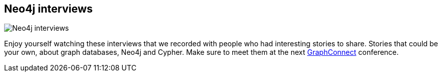 == Neo4j interviews
:type: track
:path: /learn/videos_interview
image::http://assets.neo4j.org/img/events/webinar.png[Neo4j interviews,role=thumbnail]
:prev: videos_webinar
:next: videos_graphconnect
:featured: 
:related: 
:actionText: Watch them


[INTRO]
Enjoy yourself watching these interviews that we recorded with people who had interesting stories to share. Stories that could be your own, about graph databases, Neo4j and Cypher. Make sure to meet them at the next http://graphconnect.com[GraphConnect] conference.
